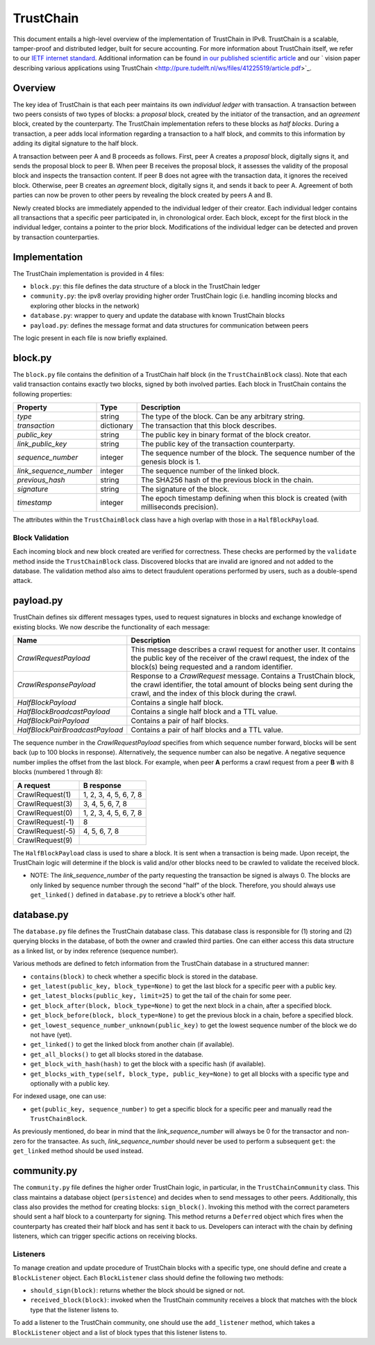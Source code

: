 TrustChain
==========

This document entails a high-level overview of the implementation of TrustChain in IPv8.
TrustChain is a scalable, tamper-proof and distributed ledger, built for secure accounting.
For more information about TrustChain itself, we refer to our `IETF internet standard <https://tools.ietf.org/html/draft-pouwelse-trustchain-01>`_.
Additional information can be found `in our published scientific article <https://www.sciencedirect.com/science/article/pii/S0167739X17318988>`_ and our ` vision paper describing various applications using TrustChain <http://pure.tudelft.nl/ws/files/41225519/article.pdf>`_.

Overview
--------

The key idea of TrustChain is that each peer maintains its own *individual ledger* with transaction.
A transaction between two peers consists of two types of blocks: a *proposal* block, created by the initiator of the transaction, and an *agreement* block, created by the counterparty.
The TrustChain implementation refers to these blocks as *half blocks*.
During a transaction, a peer adds local information regarding a transaction to a half block, and commits to this information by adding its digital signature to the half block.

A transaction between peer A and B proceeds as follows.
First, peer A creates a *proposal* block, digitally signs it, and sends the proposal block to peer B.
When peer B receives the proposal block, it assesses the validity of the proposal block and inspects the transaction content.
If peer B does not agree with the transaction data, it ignores the received block.
Otherwise, peer B creates an *agreement* block, digitally signs it, and sends it back to peer A.
Agreement of both parties can now be proven to other peers by revealing the block created by peers A and B.

Newly created blocks are immediately appended to the individual ledger of their creator.
Each individual ledger contains all transactions that a specific peer participated in, in chronological order.
Each block, except for the first block in the individual ledger, contains a pointer to the prior block.
Modifications of the individual ledger can be detected and proven by transaction counterparties.

Implementation
--------------

The TrustChain implementation is provided in 4 files:


* ``block.py``\ : this file defines the data structure of a block in the TrustChain ledger
* ``community.py``\ : the ipv8 overlay providing higher order TrustChain logic (i.e. handling incoming blocks and exploring other blocks in the network)
* ``database.py``\ : wrapper to query and update the database with known TrustChain blocks
* ``payload.py``\ : defines the message format and data structures for communication between peers

The logic present in each file is now briefly explained.

block.py
--------

The ``block.py`` file contains the definition of a TrustChain half block (in the ``TrustChainBlock`` class).
Note that each valid transaction contains exactly two blocks, signed by both involved parties.
Each block in TrustChain contains the following properties:

.. list-table::
   :header-rows: 1

   * - Property
     - Type
     - Description
   * - *type*
     - string
     - The type of the block. Can be any arbitrary string.
   * - *transaction*
     - dictionary
     - The transaction that this block describes.
   * - *public\_key*
     - string
     - The public key in binary format of the block creator.
   * - *link\_public\_key*
     - string
     - The public key of the transaction counterparty.
   * - *sequence\_number*
     - integer
     - The sequence number of the block. The sequence number of the genesis block is 1.
   * - *link\_sequence\_number*
     - integer
     - The sequence number of the linked block.
   * - *previous\_hash*
     - string
     - The SHA256 hash of the previous block in the chain.
   * - *signature*
     - string
     - The signature of the block.
   * - *timestamp*
     - integer
     - The epoch timestamp defining when this block is created (with milliseconds precision).


The attributes within the ``TrustChainBlock`` class have a high overlap with those in a ``HalfBlockPayload``.

Block Validation
^^^^^^^^^^^^^^^^

Each incoming block and new block created are verified for correctness.
These checks are performed by the ``validate`` method inside the ``TrustChainBlock`` class.
Discovered blocks that are invalid are ignored and not added to the database.
The validation method also aims to detect fraudulent operations performed by users, such as a double-spend attack.

payload.py
----------

TrustChain defines six different messages types, used to request signatures in blocks and exchange knowledge of existing blocks.
We now describe the functionality of each message:

.. list-table::
   :header-rows: 1

   * - Name
     - Description
   * - *CrawlRequestPayload*
     - This message describes a crawl request for another user. It contains the public key of the receiver of the crawl request, the index of the block(s) being requested and a random identifier.
   * - *CrawlResponsePayload*
     - Response to a *CrawlRequest* message. Contains a TrustChain block, the crawl identifier, the total amount of blocks being sent during the crawl, and the index of this block during the crawl.
   * - *HalfBlockPayload*
     - Contains a single half block.
   * - *HalfBlockBroadcastPayload*
     - Contains a single half block and a TTL value.
   * - *HalfBlockPairPayload*
     - Contains a pair of half blocks.
   * - *HalfBlockPairBroadcastPayload*
     - Contains a pair of half blocks and a TTL value.


The sequence number in the *CrawlRequestPayload* specifies from which sequence number forward, blocks will be sent back (up to 100 blocks in response).
Alternatively, the sequence number can also be negative.
A negative sequence number implies the offset from the last block.
For example, when peer **A** performs a crawl request from a peer **B** with 8 blocks (numbered 1 through 8):

.. list-table::
   :header-rows: 1

   * - **A** request
     - **B** response
   * - CrawlRequest(1)
     - 1, 2, 3, 4, 5, 6, 7, 8
   * - CrawlRequest(3)
     - 3, 4, 5, 6, 7, 8
   * - CrawlRequest(0)
     - 1, 2, 3, 4, 5, 6, 7, 8
   * - CrawlRequest(-1)
     - 8
   * - CrawlRequest(-5)
     - 4, 5, 6, 7, 8
   * - CrawlRequest(9)
     - 


The ``HalfBlockPayload`` class is used to share a block.
It is sent when a transaction is being made.
Upon receipt, the TrustChain logic will determine if the block is valid and/or other blocks need to be crawled to validate the received block.

* NOTE: The *link_sequence_number* of the party requesting the transaction be signed is always 0.
  The blocks are only linked by sequence number through the second "half" of the block.
  Therefore, you should always use ``get_linked()`` defined in ``database.py`` to retrieve a block's other half.

database.py
-----------

The ``database.py`` file defines the TrustChain database class.
This database class is responsible for (1) storing and (2) querying blocks in the database, of both the owner and crawled third parties.
One can either access this data structure as a linked list, or by index reference (sequence number).

Various methods are defined to fetch information from the TrustChain database in a structured manner:


* ``contains(block)`` to check whether a specific block is stored in the database.
* ``get_latest(public_key, block_type=None)`` to get the last block for a specific peer with a public key.
* ``get_latest_blocks(public_key, limit=25)`` to get the tail of the chain for some peer.
* ``get_block_after(block, block_type=None)`` to get the next block in a chain, after a specified block.
* ``get_block_before(block, block_type=None)`` to get the previous block in a chain, before a specified block.
* ``get_lowest_sequence_number_unknown(public_key)`` to get the lowest sequence number of the block we do not have (yet).
* ``get_linked()`` to get the linked block from another chain (if available).
* ``get_all_blocks()`` to get all blocks stored in the database.
* ``get_block_with_hash(hash)`` to get the block with a specific hash (if available).
* ``get_blocks_with_type(self, block_type, public_key=None)`` to get all blocks with a specific type and optionally with a public key.

For indexed usage, one can use:


* ``get(public_key, sequence_number)`` to get a specific block for a specific peer and manually read the ``TrustChainBlock``.

As previously mentioned, do bear in mind that the *link_sequence_number* will always be 0 for the transactor and non-zero for the transactee.
As such, *link_sequence_number* should never be used to perform a subsequent ``get``\ : the ``get_linked`` method should be used instead.

community.py
------------

The ``community.py`` file defines the higher order TrustChain logic, in particular, in the ``TrustChainCommunity`` class.
This class maintains a database object (\ ``persistence``\ ) and decides when to send messages to other peers.
Additionally, this class also provides the method for creating blocks: ``sign_block()``.
Invoking this method with the correct parameters should sent a half block to a counterparty for signing.
This method returns a ``Deferred`` object which fires when the counterparty has created their half block and has sent it back to us.
Developers can interact with the chain by defining listeners, which can trigger specific actions on receiving blocks.

Listeners
^^^^^^^^^

To manage creation and update procedure of TrustChain blocks with a specific type, one should define and create a ``BlockListener`` object.
Each ``BlockListener`` class should define the following two methods:


* ``should_sign(block)``\ : returns whether the block should be signed or not.
* ``received_block(block)``\ : invoked when the TrustChain community receives a block that matches with the block type that the listener listens to.

To add a listener to the TrustChain community, one should use the ``add_listener`` method, which takes a ``BlockListener`` object and a list of block types that this listener listens to.
